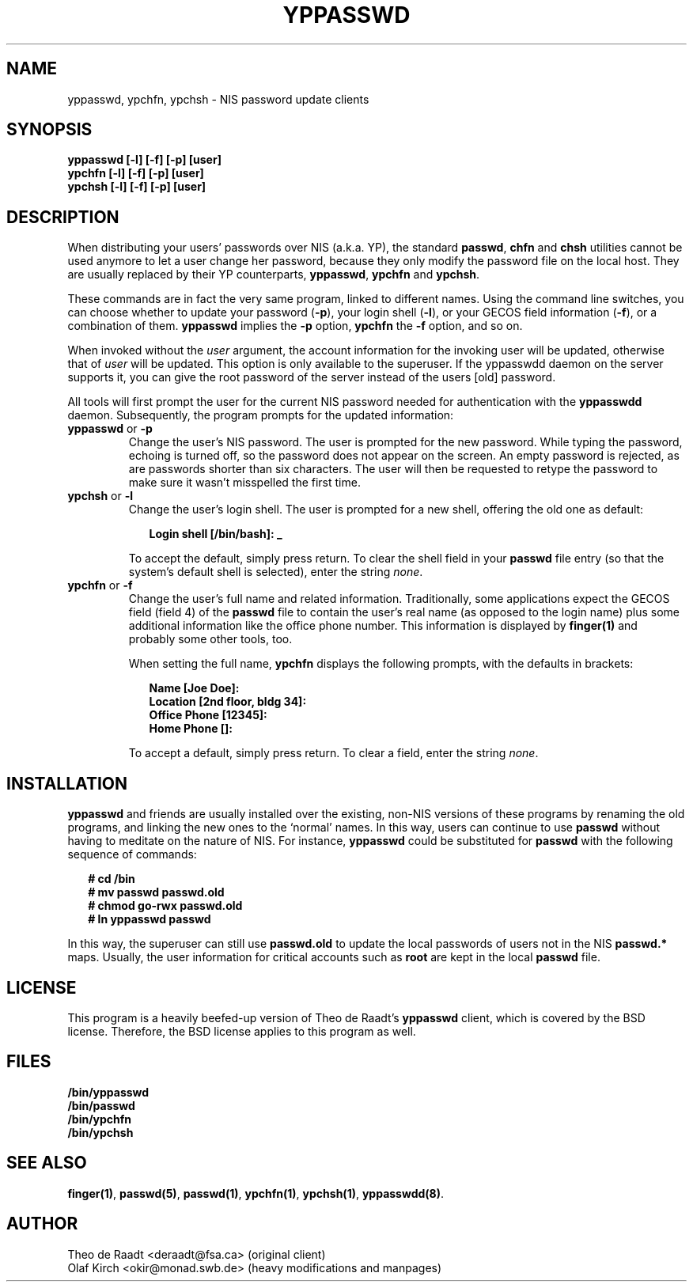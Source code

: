 .\"
.\" Manpage Copyright 1994 Olaf Kirch, <okir@monad.swb.de>
.\"
.TH YPPASSWD 1 "18 December 1994" "" ""
.SH NAME
yppasswd, ypchfn, ypchsh \- NIS password update clients
.SH SYNOPSIS
.B "yppasswd [-l] [-f] [-p] [user]"
.br
.B "ypchfn [-l] [-f] [-p] [user]"
.br
.B "ypchsh [-l] [-f] [-p] [user]"
.SH DESCRIPTION
When distributing your users' passwords over NIS (a.k.a. YP), the standard
\fBpasswd\fP, \fBchfn\fP and \fBchsh\fP utilities cannot be used anymore to
let a user change her password, because they only modify the password file
on the local host.  They are usually replaced by their YP counterparts,
\fByppasswd\fP, \fBypchfn\fP and \fBypchsh\fP.
.P
These commands are in fact the very same program, linked to different names.
Using the command line switches, you can choose whether to update your
password (\fB-p\fP), your login shell (\fB-l\fP), or your GECOS field
information (\fB-f\fP), or a combination of them. \fByppasswd\fP implies
the \fB-p\fP option, \fBypchfn\fP the \fB-f\fP option, and so on.
.P
When invoked without the \fIuser\fP argument, the account information for
the invoking user will be updated, otherwise that of \fIuser\fP will be
updated.  This option is only available to the superuser. If the yppasswdd
daemon on the server supports it, you can give the root password of the server
instead of the users [old] password.
.P
All tools will first prompt the user for the current NIS password needed
for authentication with the \fByppasswdd\fP daemon. Subsequently, the
program prompts for the updated information:
.\"
.\"
.IP "\fByppasswd\fP or \fB-p\fP
Change the user's NIS password. The user is prompted for the new password.
While typing the password, echoing is turned off, so the password does not
appear on the screen. An empty password is rejected, as are passwords shorter
than six characters. The user will then be requested to retype the
password to make sure it wasn't misspelled the first time.
.\"
.\"
.IP "\fBypchsh\fP or \fB-l\fP
Change the user's login shell. The user is prompted for a new shell,
offering the old one as default:
.IP
.in +2n
.ft B
.nf
Login shell [/bin/bash]: _
.fi
.ft
.in
.IP
To accept the default, simply press return. To clear the shell field in
your \fBpasswd\fP file entry (so that the system's default shell is selected),
enter the string \fInone\fP.
.\"
.\"
.IP "\fBypchfn\fP or \fB-f\fP
Change the user's full name and related information. Traditionally, some
applications expect the GECOS field (field 4) of the \fBpasswd\fP file to
contain the user's real name (as opposed to the login name) plus some
additional information like the office phone number. This information is
displayed by \fBfinger(1)\fP and probably some other tools, too.
.IP
When setting the full name, \fBypchfn\fP displays the following prompts,
with the defaults in brackets:
.IP
.in +2n
.ft B
.nf
Name [Joe Doe]: 
Location [2nd floor, bldg 34]:
Office Phone [12345]:
Home Phone []:
.fi
.ft
.in
.IP
To accept a default, simply press return. To clear a field, enter the string
\fInone\fP.
.SH INSTALLATION
\fByppasswd\fP and friends are usually installed over the existing, non-NIS
versions of these programs by renaming the old programs, and linking the new
ones to the `normal' names. In this way, users can continue to use
\fBpasswd\fP without having to meditate on the nature of NIS. For instance,
\fByppasswd\fP could be substituted for \fBpasswd\fP with the following
sequence of commands:
.P
.in +2n
.ft B
.nf
# cd /bin
# mv passwd passwd.old
# chmod go-rwx passwd.old
# ln yppasswd passwd
.fi
.ft R 
.in
.P
In this way, the superuser can still use \fBpasswd.old\fP to update the
local passwords of users not in the NIS \fBpasswd.*\fP maps. Usually, the
user information for critical accounts such as \fBroot\fP are kept
in the local \fBpasswd\fP file.
.SH LICENSE
This program is a heavily beefed-up version of Theo de Raadt's \fByppasswd\fP
client, which is covered by the BSD license.  Therefore, the BSD license
applies to this program as well.
.SH FILES
\fB/bin/yppasswd\fP
.br
\fB/bin/passwd\fP
.br
\fB/bin/ypchfn\fP
.br
\fB/bin/ypchsh\fP
.SH SEE ALSO
.BR finger(1) ,
.BR passwd(5) ,
.BR passwd(1) ,
.BR ypchfn(1) ,
.BR ypchsh(1) ,
.BR yppasswdd(8) .
.SH AUTHOR
Theo de Raadt <deraadt@fsa.ca> (original client)
.br
Olaf Kirch <okir@monad.swb.de> (heavy modifications and manpages)
